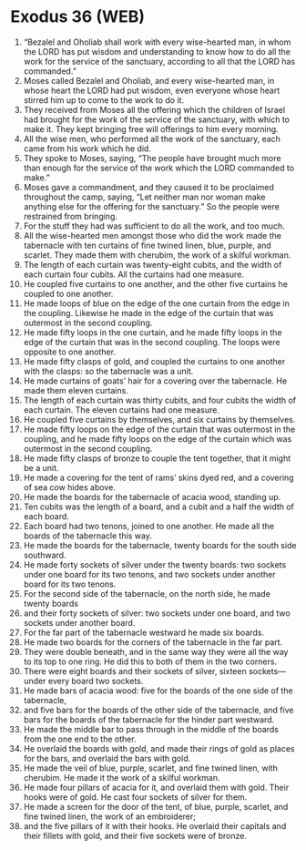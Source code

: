 * Exodus 36 (WEB)
:PROPERTIES:
:ID: WEB/02-EXO36
:END:

1. “Bezalel and Oholiab shall work with every wise-hearted man, in whom the LORD has put wisdom and understanding to know how to do all the work for the service of the sanctuary, according to all that the LORD has commanded.”
2. Moses called Bezalel and Oholiab, and every wise-hearted man, in whose heart the LORD had put wisdom, even everyone whose heart stirred him up to come to the work to do it.
3. They received from Moses all the offering which the children of Israel had brought for the work of the service of the sanctuary, with which to make it. They kept bringing free will offerings to him every morning.
4. All the wise men, who performed all the work of the sanctuary, each came from his work which he did.
5. They spoke to Moses, saying, “The people have brought much more than enough for the service of the work which the LORD commanded to make.”
6. Moses gave a commandment, and they caused it to be proclaimed throughout the camp, saying, “Let neither man nor woman make anything else for the offering for the sanctuary.” So the people were restrained from bringing.
7. For the stuff they had was sufficient to do all the work, and too much.
8. All the wise-hearted men amongst those who did the work made the tabernacle with ten curtains of fine twined linen, blue, purple, and scarlet. They made them with cherubim, the work of a skilful workman.
9. The length of each curtain was twenty-eight cubits, and the width of each curtain four cubits. All the curtains had one measure.
10. He coupled five curtains to one another, and the other five curtains he coupled to one another.
11. He made loops of blue on the edge of the one curtain from the edge in the coupling. Likewise he made in the edge of the curtain that was outermost in the second coupling.
12. He made fifty loops in the one curtain, and he made fifty loops in the edge of the curtain that was in the second coupling. The loops were opposite to one another.
13. He made fifty clasps of gold, and coupled the curtains to one another with the clasps: so the tabernacle was a unit.
14. He made curtains of goats’ hair for a covering over the tabernacle. He made them eleven curtains.
15. The length of each curtain was thirty cubits, and four cubits the width of each curtain. The eleven curtains had one measure.
16. He coupled five curtains by themselves, and six curtains by themselves.
17. He made fifty loops on the edge of the curtain that was outermost in the coupling, and he made fifty loops on the edge of the curtain which was outermost in the second coupling.
18. He made fifty clasps of bronze to couple the tent together, that it might be a unit.
19. He made a covering for the tent of rams’ skins dyed red, and a covering of sea cow hides above.
20. He made the boards for the tabernacle of acacia wood, standing up.
21. Ten cubits was the length of a board, and a cubit and a half the width of each board.
22. Each board had two tenons, joined to one another. He made all the boards of the tabernacle this way.
23. He made the boards for the tabernacle, twenty boards for the south side southward.
24. He made forty sockets of silver under the twenty boards: two sockets under one board for its two tenons, and two sockets under another board for its two tenons.
25. For the second side of the tabernacle, on the north side, he made twenty boards
26. and their forty sockets of silver: two sockets under one board, and two sockets under another board.
27. For the far part of the tabernacle westward he made six boards.
28. He made two boards for the corners of the tabernacle in the far part.
29. They were double beneath, and in the same way they were all the way to its top to one ring. He did this to both of them in the two corners.
30. There were eight boards and their sockets of silver, sixteen sockets—under every board two sockets.
31. He made bars of acacia wood: five for the boards of the one side of the tabernacle,
32. and five bars for the boards of the other side of the tabernacle, and five bars for the boards of the tabernacle for the hinder part westward.
33. He made the middle bar to pass through in the middle of the boards from the one end to the other.
34. He overlaid the boards with gold, and made their rings of gold as places for the bars, and overlaid the bars with gold.
35. He made the veil of blue, purple, scarlet, and fine twined linen, with cherubim. He made it the work of a skilful workman.
36. He made four pillars of acacia for it, and overlaid them with gold. Their hooks were of gold. He cast four sockets of silver for them.
37. He made a screen for the door of the tent, of blue, purple, scarlet, and fine twined linen, the work of an embroiderer;
38. and the five pillars of it with their hooks. He overlaid their capitals and their fillets with gold, and their five sockets were of bronze.

